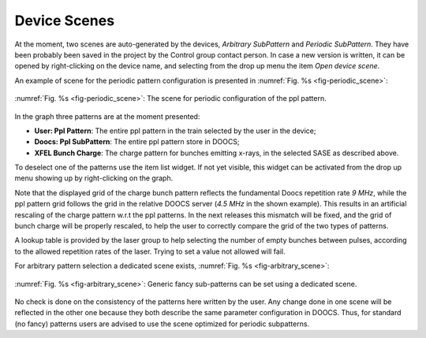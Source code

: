 *************
Device Scenes
*************
At the moment, two scenes are auto-generated by the devices,
*Arbitrary SubPattern* and *Periodic SubPattern*.
They have been probably been saved in the project by the Control group
contact person. In case a new version is written, it can be
opened by right-clicking on the device name, and selecting
from the drop up menu the item *Open device scene*.

An example of scene for the periodic pattern configuration is presented
in :numref:`Fig. %s <fig-periodic_scene>`:

.. _fig-periodic_scene:

.. figure:: _images/Scene_periodic_pattern.png
   :scale: 60 %
   :align: center

   :numref:`Fig. %s <fig-periodic_scene>`: The scene for periodic
   configuration of the ppl pattern.

In the graph three patterns are at the moment presented:

- **User: Ppl Pattern**: The entire ppl pattern in the train selected by the user in the device;

- **Doocs: Ppl SubPattern**: The entire ppl pattern store in DOOCS;

- **XFEL Bunch Charge**: The charge pattern for bunches emitting x-rays, in the
  selected SASE as described above.


To deselect one of the patterns use the item list widget. If not yet
visible, this widget can be activated from the drop up menu showing up
by right-clicking on the graph.

Note that the displayed grid of the charge bunch pattern reflects the
fundamental Doocs repetition rate *9 MHz*, while the ppl pattern grid
follows the grid in the relative DOOCS server (*4.5 MHz* in the shown
example). This results in an artificial rescaling of the charge pattern
w.r.t the ppl patterns.
In the next releases this mismatch will be fixed, and the grid of bunch charge
will be properly rescaled, to help the user to correctly compare the grid
of the two types of patterns.
 
A lookup table is provided by the laser group to help selecting
the number of empty bunches between pulses, according to the
allowed repetition rates of the laser. Trying to set a value
not allowed will fail.


For arbitrary pattern selection a dedicated scene exists, :numref:`Fig. %s <fig-arbitrary_scene>`:

.. _fig-arbitrary_scene:

.. figure:: _images/pplPattern_arbitrary_scene.png
   :scale: 70 %
   :align: center

   :numref:`Fig. %s <fig-arbitrary_scene>`: Generic fancy sub-patterns
   can be set using a dedicated scene.

No check is done on the consistency of the patterns here written by the user.
Any change done in one scene will be reflected in the other one because they
both describe the same parameter configuration in DOOCS.
Thus, for standard (no fancy) patterns users are advised to use the scene
optimized for periodic subpatterns. 

